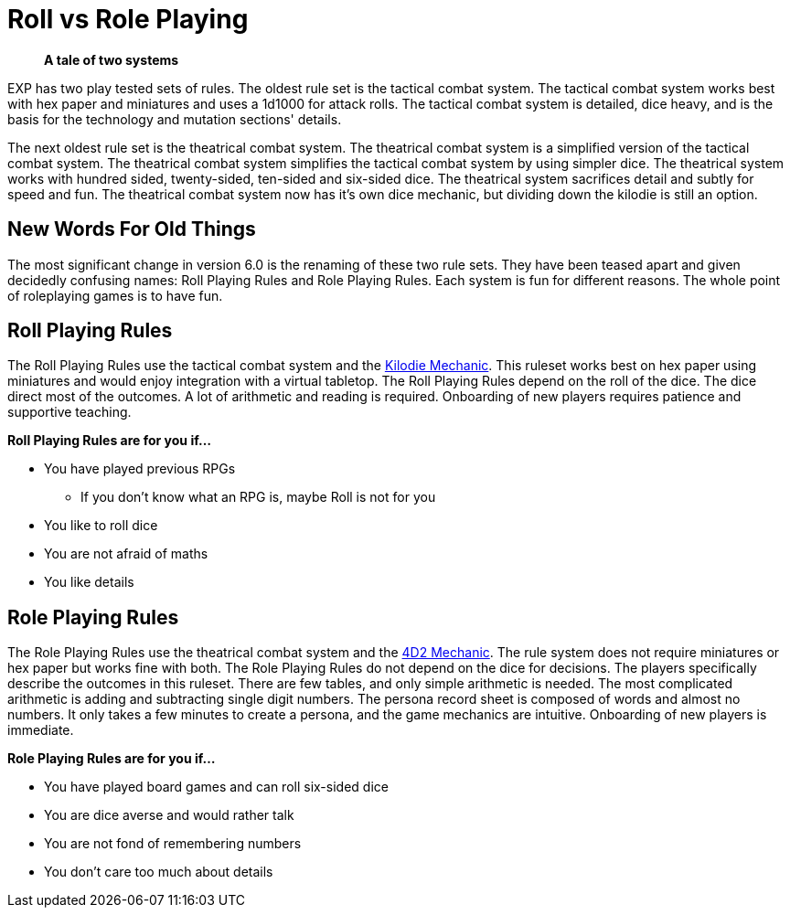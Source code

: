 = Roll vs Role Playing

[quote]
____
*A tale of two systems*
____

EXP has two play tested sets of rules.
The oldest rule set is the tactical combat system.
The tactical combat system works best with hex paper and miniatures and uses a 1d1000 for attack rolls. 
The tactical combat system is detailed, dice heavy, and is the basis for the technology and mutation sections' details. 

The next oldest rule set is the theatrical combat system.
The theatrical combat system is a simplified version of the tactical combat system.
The theatrical combat system simplifies the tactical combat system by using simpler dice.
The theatrical system works with hundred sided, twenty-sided, ten-sided and six-sided dice.
The theatrical system sacrifices detail and subtly for speed and fun.
The theatrical combat system now has it's own dice mechanic, but dividing down the kilodie is still an option. 

== New Words For Old Things
The most significant change in version 6.0 is the renaming of these two rule sets.
They have been teased apart and given decidedly confusing names: Roll Playing Rules and Role Playing Rules.
Each system is fun for different reasons.
The whole point of roleplaying games is to have fun.

== Roll Playing Rules
The Roll Playing Rules use the tactical combat system and the xref:i-roll_playing_rules:CH00_kilo_die_mechanic.adoc[Kilodie Mechanic, window=_blank].
This ruleset works best on hex paper using miniatures and would enjoy integration with a virtual tabletop. 
The Roll Playing Rules depend on the roll of the dice.  
The dice direct most of the outcomes. 
A lot of arithmetic and reading is required. 
Onboarding of new players requires patience and supportive teaching. 

.*Roll Playing Rules are for you if...*
* You have played previous RPGs
** If you don't know what an RPG is, maybe Roll is not for you
* You like to roll dice
* You are not afraid of maths
* You like details

== Role Playing Rules
The Role Playing Rules use the theatrical combat system and the xref:ii-role_playing_rules:CH26_Fourdeetwo.adoc[4D2 Mechanic, window=_blank].
The rule system does not require miniatures or hex paper but works fine with both.
The Role Playing Rules do not depend on the dice for decisions.
The players specifically describe the outcomes in this ruleset.
There are few tables, and only simple arithmetic is needed.
The most complicated arithmetic is adding and subtracting single digit numbers.
The persona record sheet is composed of words and almost no numbers.
It only takes a few minutes to create a persona, and the game mechanics are intuitive.
Onboarding of new players is immediate.

.*Role Playing Rules are for you if...*
* You have played board games and can roll six-sided dice
* You are dice averse and would rather talk
* You are not fond of remembering numbers
* You don't care too much about details




